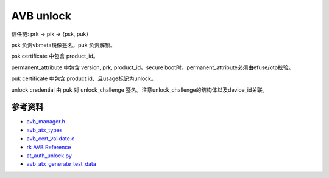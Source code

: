 AVB unlock
===========

信任链: prk -> pik -> {psk, puk}

psk 负责vbmeta镜像签名，puk 负责解锁。

psk certificate 中包含 product_id。

permanent_attribute 中包含 version, prk, product_id。secure boot时，permanent_attribute必须由efuse/otp校验。

puk certificate 中包含 product id、且usage标记为unlock。

unlock credential 由 puk 对 unlock_challenge 签名。注意unlock_challenge的结构体以及device_id关联。


参考资料
-------------

- `avb_manager.h <https://android.googlesource.com/trusty/app/avb/+/refs/heads/main/avb_manager.h>`_
- `avb_atx_types <https://android.googlesource.com/platform/external/avb/+/nougat-iot-release/libavb_atx/avb_atx_types.h>`_
- `avb_cert_validate.c <https://android.googlesource.com/platform/external/avb/+/refs/heads/main/libavb_cert/avb_cert_validate.c>`_
- `rk AVB Reference <https://github.com/ericsonj/tools/blob/master/linux/Linux_SecurityAVB/readme.md>`_
- `at_auth_unlock.py <https://android.googlesource.com/platform/external/avb/+/refs/heads/main/tools/at_auth_unlock.py>`_
- `avb_atx_generate_test_data <https://cs.android.com/android/platform/superproject/+/android14-qpr3-release:external/avb/test/avb_atx_generate_test_data?q=%20permanent_attributes.bin>`_
